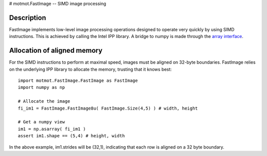 # motmot.FastImage -- SIMD image processing

Description
===========

FastImage implements low-level image processing operations designed to
operate very quickly by using SIMD instructions. This is achieved by
calling the Intel IPP library. A bridge to numpy is made through the
`array interface`__.

__ https://docs.scipy.org/doc/numpy/reference/arrays.interface.html

Allocation of aligned memory
============================

For the SIMD instructions to perform at maximal speed, images must be
aligned on 32-byte boundaries. FastImage relies on the underlying
IPP library to allocate the memory, trusting that it
knows best::

  import motmot.FastImage.FastImage as FastImage
  import numpy as np

  # Allocate the image
  fi_im1 = FastImage.FastImage8u( FastImage.Size(4,5) ) # width, height

  # Get a numpy view
  im1 = np.asarray( fi_im1 )
  assert im1.shape == (5,4) # height, width

In the above example, im1.strides will be (32,1), indicating that each
row is aligned on a 32 byte boundary.
